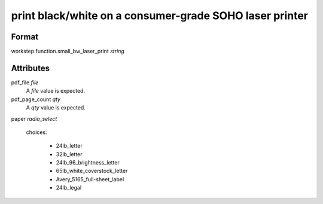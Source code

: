 print black/white on a consumer-grade SOHO laser printer
========================================================

''''''
Format
''''''

workstep.function.small_bw_laser_print *string*

''''''''''
Attributes
''''''''''

pdf_file *file*
    A *file* value is expected.
    
    
pdf_page_count *qty*
    A *qty* value is expected.
    
    
paper *radio_select*
    
    choices:
    
      * 24lb_letter
    
      * 32lb_letter
    
      * 24lb_96_brightness_letter
    
      * 65lb_white_coverstock_letter
    
      * Avery_5165_full-sheet_label
    
      * 24lb_legal
    
    
